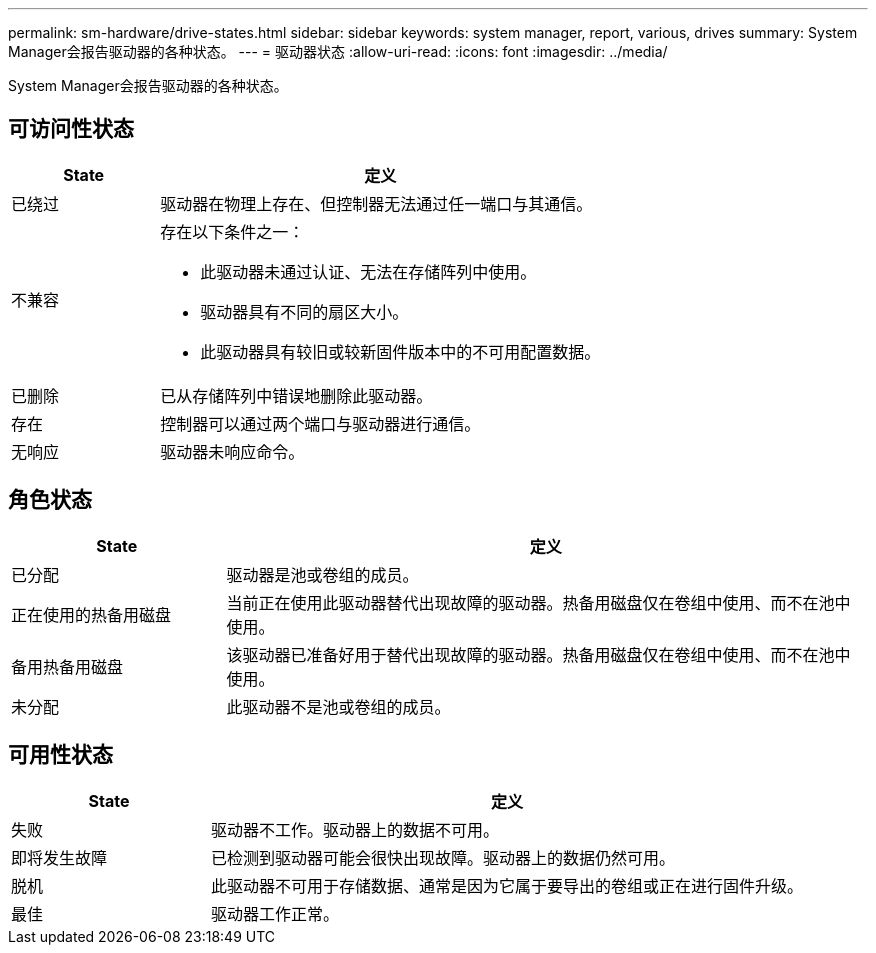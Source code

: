 ---
permalink: sm-hardware/drive-states.html 
sidebar: sidebar 
keywords: system manager, report, various, drives 
summary: System Manager会报告驱动器的各种状态。 
---
= 驱动器状态
:allow-uri-read: 
:icons: font
:imagesdir: ../media/


[role="lead"]
System Manager会报告驱动器的各种状态。



== 可访问性状态

[cols="1a,3a"]
|===
| State | 定义 


 a| 
已绕过
 a| 
驱动器在物理上存在、但控制器无法通过任一端口与其通信。



 a| 
不兼容
 a| 
存在以下条件之一：

* 此驱动器未通过认证、无法在存储阵列中使用。
* 驱动器具有不同的扇区大小。
* 此驱动器具有较旧或较新固件版本中的不可用配置数据。




 a| 
已删除
 a| 
已从存储阵列中错误地删除此驱动器。



 a| 
存在
 a| 
控制器可以通过两个端口与驱动器进行通信。



 a| 
无响应
 a| 
驱动器未响应命令。

|===


== 角色状态

[cols="1a,3a"]
|===
| State | 定义 


 a| 
已分配
 a| 
驱动器是池或卷组的成员。



 a| 
正在使用的热备用磁盘
 a| 
当前正在使用此驱动器替代出现故障的驱动器。热备用磁盘仅在卷组中使用、而不在池中使用。



 a| 
备用热备用磁盘
 a| 
该驱动器已准备好用于替代出现故障的驱动器。热备用磁盘仅在卷组中使用、而不在池中使用。



 a| 
未分配
 a| 
此驱动器不是池或卷组的成员。

|===


== 可用性状态

[cols="1a,3a"]
|===
| State | 定义 


 a| 
失败
 a| 
驱动器不工作。驱动器上的数据不可用。



 a| 
即将发生故障
 a| 
已检测到驱动器可能会很快出现故障。驱动器上的数据仍然可用。



 a| 
脱机
 a| 
此驱动器不可用于存储数据、通常是因为它属于要导出的卷组或正在进行固件升级。



 a| 
最佳
 a| 
驱动器工作正常。

|===